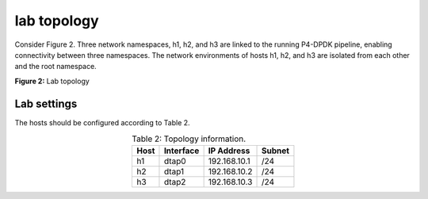 lab topology
============

Consider Figure 2. Three network namespaces, h1, h2, and h3 are linked to the running P4-DPDK 
pipeline, enabling connectivity between three namespaces. The network environments of hosts h1, 
h2, and h3 are isolated from each other and the root namespace.

.. image:: images/Generic_workflow_design.png

**Figure 2:** Lab topology

Lab settings
++++++++++++

The hosts should be configured according to Table 2. 

.. table:: Table 2: Topology information.
   :align: center
   
   ========  =============  ==============  ==========
   **Host**  **Interface**  **IP Address**  **Subnet**
   ========  =============  ==============  ==========
   h1        dtap0          192.168.10.1    /24        
   h2        dtap1          192.168.10.2    /24
   h3        dtap2          192.168.10.3    /24
   ========  =============  ==============  ==========

